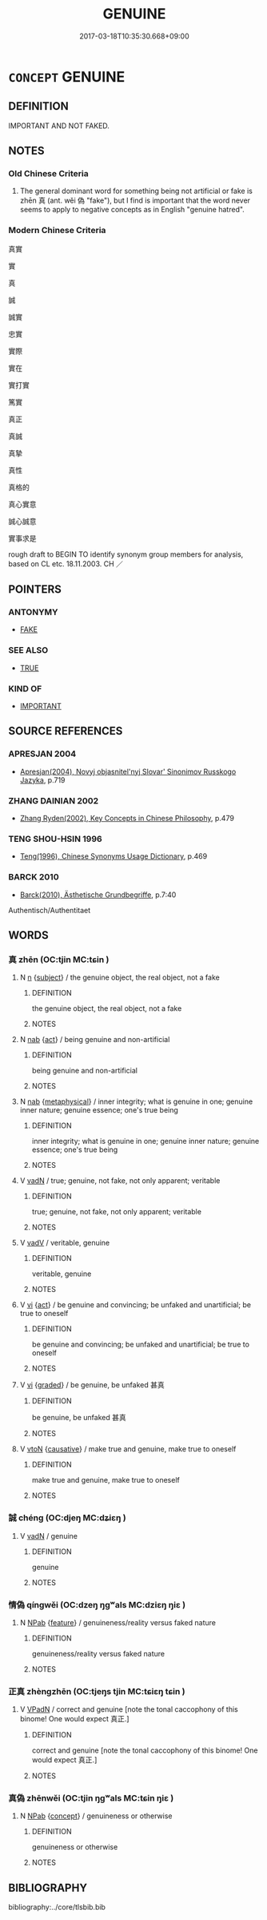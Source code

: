 # -*- mode: mandoku-tls-view -*-
#+TITLE: GENUINE
#+DATE: 2017-03-18T10:35:30.668+09:00        
#+STARTUP: content
* =CONCEPT= GENUINE
:PROPERTIES:
:CUSTOM_ID: uuid-9c54b593-754c-4d3a-8087-f9de1759d444
:SYNONYM+:  AUTHENTIC
:SYNONYM+:  REAL
:SYNONYM+:  ACTUAL
:SYNONYM+:  ORIGINAL
:SYNONYM+:  BONA FIDE
:SYNONYM+:  TRUE
:SYNONYM+:  VERITABLE
:SYNONYM+:  ATTESTED
:SYNONYM+:  UNDISPUTED
:SYNONYM+:  INFORMAL THE REAL MCCOY
:SYNONYM+:  HONEST-TO-GOODNESS
:SYNONYM+:  HONEST-TO-GOD
:SYNONYM+:  THE REAL THING
:SYNONYM+:  KOSHER
:SYNONYM+:  AUTHENTICITY
:TR_ZH: 真實的
:END:
** DEFINITION

IMPORTANT AND NOT FAKED.

** NOTES

*** Old Chinese Criteria
1. The general dominant word for something being not artificial or fake is zhēn 真 (ant. wěi 偽 "fake"), but I find is important that the word never seems to apply to negative concepts as in English "genuine hatred".

*** Modern Chinese Criteria
真實

實

真

誠

誠實

忠實

實際

實在

實打實

篤實

真正

真誠

真摯

真性

真格的

真心實意

誠心誠意

實事求是

rough draft to BEGIN TO identify synonym group members for analysis, based on CL etc. 18.11.2003. CH ／

** POINTERS
*** ANTONYMY
 - [[tls:concept:FAKE][FAKE]]

*** SEE ALSO
 - [[tls:concept:TRUE][TRUE]]

*** KIND OF
 - [[tls:concept:IMPORTANT][IMPORTANT]]

** SOURCE REFERENCES
*** APRESJAN 2004
 - [[cite:APRESJAN-2004][Apresjan(2004), Novyj objasnitel'nyj Slovar' Sinonimov Russkogo Jazyka]], p.719

*** ZHANG DAINIAN 2002
 - [[cite:ZHANG-DAINIAN-2002][Zhang  Ryden(2002), Key Concepts in Chinese Philosophy]], p.479

*** TENG SHOU-HSIN 1996
 - [[cite:TENG-SHOU-HSIN-1996][Teng(1996), Chinese Synonyms Usage Dictionary]], p.469

*** BARCK 2010
 - [[cite:BARCK-2010][Barck(2010), Ästhetische Grundbegriffe]], p.7:40


Authentisch/Authentitaet

** WORDS
   :PROPERTIES:
   :VISIBILITY: children
   :END:
*** 真 zhēn (OC:tjin MC:tɕin )
:PROPERTIES:
:CUSTOM_ID: uuid-a92bd4fd-e395-4a54-b371-a25b5638862f
:Char+: 真(109,5/10) 
:GY_IDS+: uuid-d4d66e15-3f6d-47b1-adf9-2fee6a70c68e
:PY+: zhēn     
:OC+: tjin     
:MC+: tɕin     
:END: 
**** N [[tls:syn-func::#uuid-8717712d-14a4-4ae2-be7a-6e18e61d929b][n]] {[[tls:sem-feat::#uuid-50da9f38-5611-463e-a0b9-5bbb7bf5e56f][subject]]} / the genuine object, the real object, not a fake
:PROPERTIES:
:CUSTOM_ID: uuid-00c8da96-586d-4b65-a52e-b663968075f1
:WARRING-STATES-CURRENCY: 3
:END:
****** DEFINITION

the genuine object, the real object, not a fake

****** NOTES

**** N [[tls:syn-func::#uuid-76be1df4-3d73-4e5f-bbc2-729542645bc8][nab]] {[[tls:sem-feat::#uuid-f55cff2f-f0e3-4f08-a89c-5d08fcf3fe89][act]]} / being genuine and non-artificial
:PROPERTIES:
:CUSTOM_ID: uuid-da110b15-e4ca-44f3-b787-06a63ec4f609
:WARRING-STATES-CURRENCY: 3
:END:
****** DEFINITION

being genuine and non-artificial

****** NOTES

**** N [[tls:syn-func::#uuid-76be1df4-3d73-4e5f-bbc2-729542645bc8][nab]] {[[tls:sem-feat::#uuid-887fdec5-f18d-4faf-8602-f5c5c2f99a1d][metaphysical]]} / inner integrity; what is genuine in one; genuine inner nature; genuine essence; one's true being
:PROPERTIES:
:CUSTOM_ID: uuid-2a0562ee-c28a-49b5-8f34-4f4e8663709a
:WARRING-STATES-CURRENCY: 3
:END:
****** DEFINITION

inner integrity; what is genuine in one; genuine inner nature; genuine essence; one's true being

****** NOTES

**** V [[tls:syn-func::#uuid-fed035db-e7bd-4d23-bd05-9698b26e38f9][vadN]] / true; genuine, not fake, not only apparent; veritable
:PROPERTIES:
:CUSTOM_ID: uuid-7e47ca4a-9dcd-4304-ad31-356f25ed6d12
:WARRING-STATES-CURRENCY: 5
:END:
****** DEFINITION

true; genuine, not fake, not only apparent; veritable

****** NOTES

**** V [[tls:syn-func::#uuid-2a0ded86-3b04-4488-bb7a-3efccfa35844][vadV]] / veritable, genuine
:PROPERTIES:
:CUSTOM_ID: uuid-d4b18881-b9d9-4023-aac6-a01e0e10e1a0
:WARRING-STATES-CURRENCY: 3
:END:
****** DEFINITION

veritable, genuine

****** NOTES

**** V [[tls:syn-func::#uuid-c20780b3-41f9-491b-bb61-a269c1c4b48f][vi]] {[[tls:sem-feat::#uuid-f55cff2f-f0e3-4f08-a89c-5d08fcf3fe89][act]]} / be genuine and convincing; be unfaked and unartificial; be true to oneself
:PROPERTIES:
:CUSTOM_ID: uuid-59e1ff3c-9036-4136-a7d1-3b13ba15239f
:END:
****** DEFINITION

be genuine and convincing; be unfaked and unartificial; be true to oneself

****** NOTES

**** V [[tls:syn-func::#uuid-c20780b3-41f9-491b-bb61-a269c1c4b48f][vi]] {[[tls:sem-feat::#uuid-e6526d79-b134-4e37-8bab-55b4884393bc][graded]]} / be genuine, be unfaked 甚真
:PROPERTIES:
:CUSTOM_ID: uuid-fdbbead7-980d-4360-a309-f77eca94161b
:WARRING-STATES-CURRENCY: 3
:END:
****** DEFINITION

be genuine, be unfaked 甚真

****** NOTES

**** V [[tls:syn-func::#uuid-fbfb2371-2537-4a99-a876-41b15ec2463c][vtoN]] {[[tls:sem-feat::#uuid-fac754df-5669-4052-9dda-6244f229371f][causative]]} / make true and genuine, make true to oneself
:PROPERTIES:
:CUSTOM_ID: uuid-7177bbec-e09d-4938-aaec-433e54203441
:WARRING-STATES-CURRENCY: 3
:END:
****** DEFINITION

make true and genuine, make true to oneself

****** NOTES

*** 誠 chéng (OC:djeŋ MC:dʑiɛŋ )
:PROPERTIES:
:CUSTOM_ID: uuid-ae0b519f-3ced-4086-8638-1df8aec4ca29
:Char+: 誠(149,6/14) 
:GY_IDS+: uuid-4898b8f4-f941-4d66-8821-807f654842a7
:PY+: chéng     
:OC+: djeŋ     
:MC+: dʑiɛŋ     
:END: 
**** V [[tls:syn-func::#uuid-fed035db-e7bd-4d23-bd05-9698b26e38f9][vadN]] / genuine
:PROPERTIES:
:CUSTOM_ID: uuid-d1963343-37fe-4ee9-a763-4f96f9df90eb
:WARRING-STATES-CURRENCY: 4
:END:
****** DEFINITION

genuine

****** NOTES

*** 情偽 qíngwěi (OC:dzeŋ ŋgʷals MC:dziɛŋ ŋiɛ )
:PROPERTIES:
:CUSTOM_ID: uuid-324a717a-0489-437e-80a9-2605ebdcbacd
:Char+: 情(61,8/11) 偽(9,9/11) 
:GY_IDS+: uuid-fe0dbc1f-2ca0-4174-9787-b9511e7f67fb uuid-11aab8cc-d3c7-454c-8f8d-5714f315d3ed
:PY+: qíng wěi    
:OC+: dzeŋ ŋgʷals    
:MC+: dziɛŋ ŋiɛ    
:END: 
**** N [[tls:syn-func::#uuid-db0698e7-db2f-4ee3-9a20-0c2b2e0cebf0][NPab]] {[[tls:sem-feat::#uuid-4e92cef6-5753-4eed-a76b-7249c223316f][feature]]} / genuineness/reality versus faked nature
:PROPERTIES:
:CUSTOM_ID: uuid-6b919962-89da-4f8a-bba9-dbf2f3cddded
:END:
****** DEFINITION

genuineness/reality versus faked nature

****** NOTES

*** 正真 zhèngzhēn (OC:tjeŋs tjin MC:tɕiɛŋ tɕin )
:PROPERTIES:
:CUSTOM_ID: uuid-abe93a61-ffd4-4601-b5f3-3918d399b38a
:Char+: 正(77,1/5) 真(109,5/10) 
:GY_IDS+: uuid-c999ab91-bd63-4c68-8ac7-a4806975fe85 uuid-d4d66e15-3f6d-47b1-adf9-2fee6a70c68e
:PY+: zhèng zhēn    
:OC+: tjeŋs tjin    
:MC+: tɕiɛŋ tɕin    
:END: 
**** V [[tls:syn-func::#uuid-18dc1abc-4214-4b4b-b07f-8f25ebe5ece9][VPadN]] / correct and genuine [note the tonal caccophony of this binome! One would expect 真正.]
:PROPERTIES:
:CUSTOM_ID: uuid-f9971f75-551d-4d4d-ac06-14062835f9bb
:END:
****** DEFINITION

correct and genuine [note the tonal caccophony of this binome! One would expect 真正.]

****** NOTES

*** 真偽 zhēnwěi (OC:tjin ŋgʷals MC:tɕin ŋiɛ )
:PROPERTIES:
:CUSTOM_ID: uuid-3c3461dc-9c80-4ea9-8f4b-c72e2fa1a416
:Char+: 真(109,5/10) 偽(9,9/11) 
:GY_IDS+: uuid-d4d66e15-3f6d-47b1-adf9-2fee6a70c68e uuid-11aab8cc-d3c7-454c-8f8d-5714f315d3ed
:PY+: zhēn wěi    
:OC+: tjin ŋgʷals    
:MC+: tɕin ŋiɛ    
:END: 
**** N [[tls:syn-func::#uuid-db0698e7-db2f-4ee3-9a20-0c2b2e0cebf0][NPab]] {[[tls:sem-feat::#uuid-2d895e04-08d2-44ab-ab04-9a24a4b21588][concept]]} / genuineness or otherwise
:PROPERTIES:
:CUSTOM_ID: uuid-8e4c7dd7-3c5e-4172-8e27-7f46456dbb3a
:END:
****** DEFINITION

genuineness or otherwise

****** NOTES

** BIBLIOGRAPHY
bibliography:../core/tlsbib.bib
